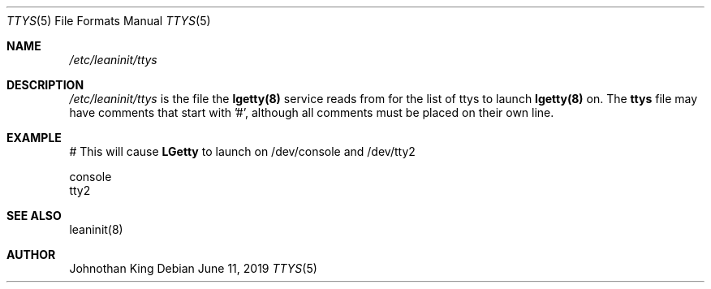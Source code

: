 .\" Copyright (c) 2018-2019 Johnothan King. All rights reserved.
.\"
.\" Permission is hereby granted, free of charge, to any person obtaining a copy
.\" of this software and associated documentation files (the "Software"), to deal
.\" in the Software without restriction, including without limitation the rights
.\" to use, copy, modify, merge, publish, distribute, sublicense, and/or sell
.\" copies of the Software, and to permit persons to whom the Software is
.\" furnished to do so, subject to the following conditions:
.\"
.\" The above copyright notice and this permission notice shall be included in all
.\" copies or substantial portions of the Software.
.\"
.\" THE SOFTWARE IS PROVIDED "AS IS", WITHOUT WARRANTY OF ANY KIND, EXPRESS OR
.\" IMPLIED, INCLUDING BUT NOT LIMITED TO THE WARRANTIES OF MERCHANTABILITY,
.\" FITNESS FOR A PARTICULAR PURPOSE AND NONINFRINGEMENT. IN NO EVENT SHALL THE
.\" AUTHORS OR COPYRIGHT HOLDERS BE LIABLE FOR ANY CLAIM, DAMAGES OR OTHER
.\" LIABILITY, WHETHER IN AN ACTION OF CONTRACT, TORT OR OTHERWISE, ARISING FROM,
.\" OUT OF OR IN CONNECTION WITH THE SOFTWARE OR THE USE OR OTHER DEALINGS IN THE
.\" SOFTWARE.
.\"
.Dd June 11, 2019
.Dt TTYS 5
.Os
.Sh NAME
.Em /etc/leaninit/ttys
.Sh DESCRIPTION
.Em /etc/leaninit/ttys
is the file the
.Nm lgetty(8)
service reads from for the list of ttys to launch
.Nm lgetty(8)
on.
The
.Nm ttys
file may have comments that start with '#', although
all comments must be placed on their own line.
.Sh EXAMPLE
# This will cause
.Nm LGetty
to launch on /dev/console and /dev/tty2

 console
 tty2
.Sh SEE ALSO
leaninit(8)
.Sh AUTHOR
Johnothan King
